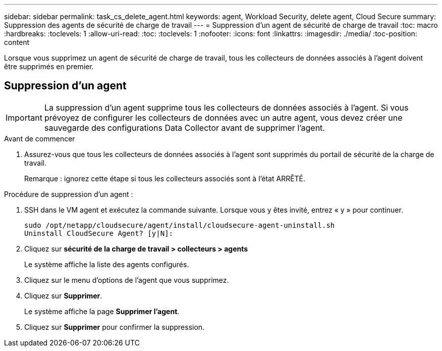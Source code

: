 ---
sidebar: sidebar 
permalink: task_cs_delete_agent.html 
keywords: agent, Workload Security, delete agent, Cloud Secure 
summary: Suppression des agents de sécurité de charge de travail 
---
= Suppression d'un agent de sécurité de charge de travail
:toc: macro
:hardbreaks:
:toclevels: 1
:allow-uri-read: 
:toc: 
:toclevels: 1
:nofooter: 
:icons: font
:linkattrs: 
:imagesdir: ./media/
:toc-position: content


[role="lead"]
Lorsque vous supprimez un agent de sécurité de charge de travail, tous les collecteurs de données associés à l'agent doivent être supprimés en premier.



== Suppression d'un agent


IMPORTANT: La suppression d'un agent supprime tous les collecteurs de données associés à l'agent. Si vous prévoyez de configurer les collecteurs de données avec un autre agent, vous devez créer une sauvegarde des configurations Data Collector avant de supprimer l'agent.

.Avant de commencer
. Assurez-vous que tous les collecteurs de données associés à l'agent sont supprimés du portail de sécurité de la charge de travail.
+
Remarque : ignorez cette étape si tous les collecteurs associés sont à l'état ARRÊTÉ.



.Procédure de suppression d'un agent :
. SSH dans le VM agent et exécutez la commande suivante. Lorsque vous y êtes invité, entrez « y » pour continuer.
+
....
sudo /opt/netapp/cloudsecure/agent/install/cloudsecure-agent-uninstall.sh
Uninstall CloudSecure Agent? [y|N]:
....
. Cliquez sur *sécurité de la charge de travail > collecteurs > agents*
+
Le système affiche la liste des agents configurés.

. Cliquez sur le menu d'options de l'agent que vous supprimez.
. Cliquez sur *Supprimer*.
+
Le système affiche la page *Supprimer l'agent*.

. Cliquez sur *Supprimer* pour confirmer la suppression.

